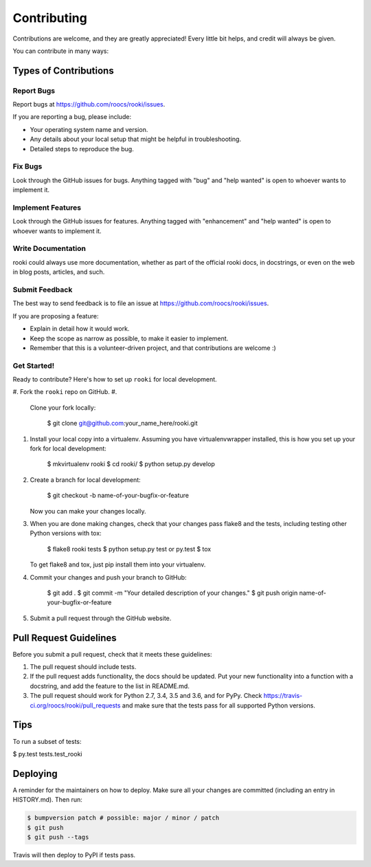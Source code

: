 
Contributing
============

Contributions are welcome, and they are greatly appreciated! Every little bit
helps, and credit will always be given.

You can contribute in many ways:

Types of Contributions
----------------------

Report Bugs
^^^^^^^^^^^

Report bugs at https://github.com/roocs/rooki/issues.

If you are reporting a bug, please include:


* Your operating system name and version.
* Any details about your local setup that might be helpful in troubleshooting.
* Detailed steps to reproduce the bug.

Fix Bugs
^^^^^^^^

Look through the GitHub issues for bugs. Anything tagged with "bug" and "help
wanted" is open to whoever wants to implement it.

Implement Features
^^^^^^^^^^^^^^^^^^

Look through the GitHub issues for features. Anything tagged with "enhancement"
and "help wanted" is open to whoever wants to implement it.

Write Documentation
^^^^^^^^^^^^^^^^^^^

rooki could always use more documentation, whether as part of the
official rooki docs, in docstrings, or even on the web in blog posts,
articles, and such.

Submit Feedback
^^^^^^^^^^^^^^^

The best way to send feedback is to file an issue at https://github.com/roocs/rooki/issues.

If you are proposing a feature:


* Explain in detail how it would work.
* Keep the scope as narrow as possible, to make it easier to implement.
* Remember that this is a volunteer-driven project, and that contributions
  are welcome :)

Get Started!
^^^^^^^^^^^^

Ready to contribute? Here's how to set up ``rooki`` for local development.


#. Fork the ``rooki`` repo on GitHub.
#. 
   Clone your fork locally:

    $ git clone git@github.com:your_name_here/rooki.git

#. 
   Install your local copy into a virtualenv. Assuming you have virtualenvwrapper installed, this is how you set up your fork for local development:

    $ mkvirtualenv rooki
    $ cd rooki/
    $ python setup.py develop

#. 
   Create a branch for local development:

    $ git checkout -b name-of-your-bugfix-or-feature

   Now you can make your changes locally.

#. 
   When you are done making changes, check that your changes pass flake8 and the
   tests, including testing other Python versions with tox:

    $ flake8 rooki tests
    $ python setup.py test or py.test
    $ tox

   To get flake8 and tox, just pip install them into your virtualenv.

#. 
   Commit your changes and push your branch to GitHub:

    $ git add .
    $ git commit -m "Your detailed description of your changes."
    $ git push origin name-of-your-bugfix-or-feature

#. 
   Submit a pull request through the GitHub website.

Pull Request Guidelines
-----------------------

Before you submit a pull request, check that it meets these guidelines:


#. The pull request should include tests.
#. If the pull request adds functionality, the docs should be updated. Put
   your new functionality into a function with a docstring, and add the
   feature to the list in README.md.
#. The pull request should work for Python 2.7, 3.4, 3.5 and 3.6, and for PyPy. Check
   https://travis-ci.org/roocs/rooki/pull_requests
   and make sure that the tests pass for all supported Python versions.

Tips
----

To run a subset of tests:

$ py.test tests.test_rooki

Deploying
---------

A reminder for the maintainers on how to deploy.
Make sure all your changes are committed (including an entry in HISTORY.md).
Then run:

.. code-block::

   $ bumpversion patch # possible: major / minor / patch
   $ git push
   $ git push --tags

Travis will then deploy to PyPI if tests pass.
